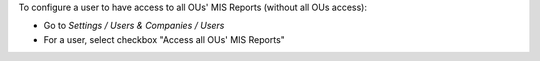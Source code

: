 
To configure a user to have access to all OUs' MIS Reports (without all OUs access):

* Go to *Settings / Users & Companies / Users*
* For a user, select checkbox "Access all OUs' MIS Reports"

